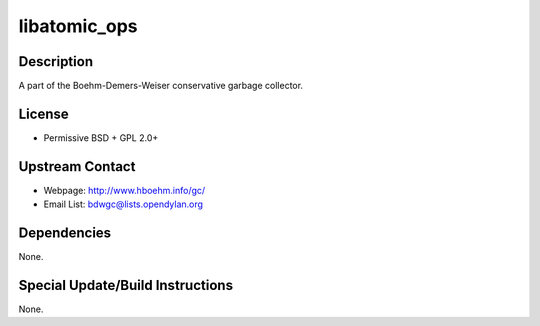 libatomic_ops
=============

Description
-----------

A part of the Boehm-Demers-Weiser conservative garbage collector.

License
-------

-  Permissive BSD + GPL 2.0+


Upstream Contact
----------------

- Webpage: http://www.hboehm.info/gc/
- Email List: bdwgc@lists.opendylan.org

Dependencies
------------

None.


Special Update/Build Instructions
---------------------------------

None.
